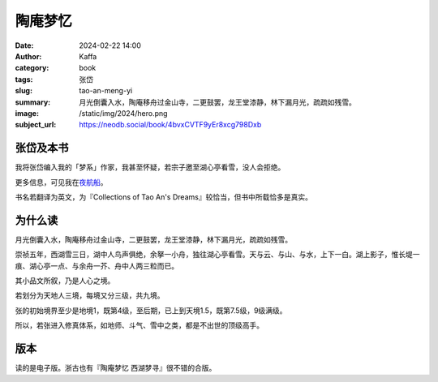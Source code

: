 陶庵梦忆
########################################################

:date: 2024-02-22 14:00
:author: Kaffa
:category: book
:tags: 张岱
:slug: tao-an-meng-yi
:summary: 月光倒囊入水，陶庵移舟过金山寺，二更鼓罢，龙王堂漆静，林下漏月光，疏疏如残雪。
:image: /static/img/2024/hero.png
:subject_url: https://neodb.social/book/4bvxCVTF9yEr8xcg798Dxb


张岱及本书
====================

我将张岱编入我的「梦系」作家，我甚至怀疑，若宗子邀至湖心亭看雪，没人会拒绝。

更多信息，可见我在\ `夜航船 <https://kaffa.im/ye-hang-chuan.html>`_\ 。

书名若翻译为英文，为『Collections of Tao An's Dreams』较恰当，但书中所载恰多是真实。

为什么读
====================

月光倒囊入水，陶庵移舟过金山寺，二更鼓罢，龙王堂漆静，林下漏月光，疏疏如残雪。

崇祯五年，西湖雪三日，湖中人鸟声俱绝，余拏一小舟，独往湖心亭看雪。天与云、与山、与水，上下一白。湖上影子，惟长堤一痕、湖心亭一点、与余舟一芥、舟中人两三粒而已。

其小品文所叙，乃是人心之境。

若划分为天地人三境，每境又分三级，共九境。

张的初始境界至少是地境1，既第4级，至后期，已上到天境1.5，既第7.5级，9级满级。

所以，若张进入修真体系，如地师、斗气、雪中之类，都是不出世的顶级高手。


版本
====================

读的是电子版。浙古也有『陶庵梦忆 西湖梦寻』很不错的合版。
